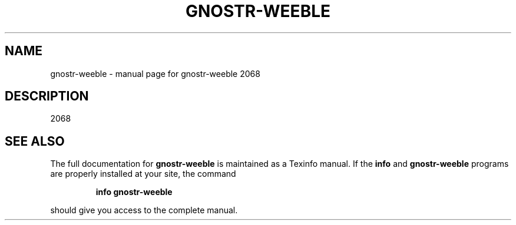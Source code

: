 .\" DO NOT MODIFY THIS FILE!  It was generated by help2man 1.49.3.
.TH GNOSTR-WEEBLE "1" "January 2024" "gnostr-weeble 2068" "User Commands"
.SH NAME
gnostr-weeble \- manual page for gnostr-weeble 2068
.SH DESCRIPTION
2068
.SH "SEE ALSO"
The full documentation for
.B gnostr-weeble
is maintained as a Texinfo manual.  If the
.B info
and
.B gnostr-weeble
programs are properly installed at your site, the command
.IP
.B info gnostr-weeble
.PP
should give you access to the complete manual.
